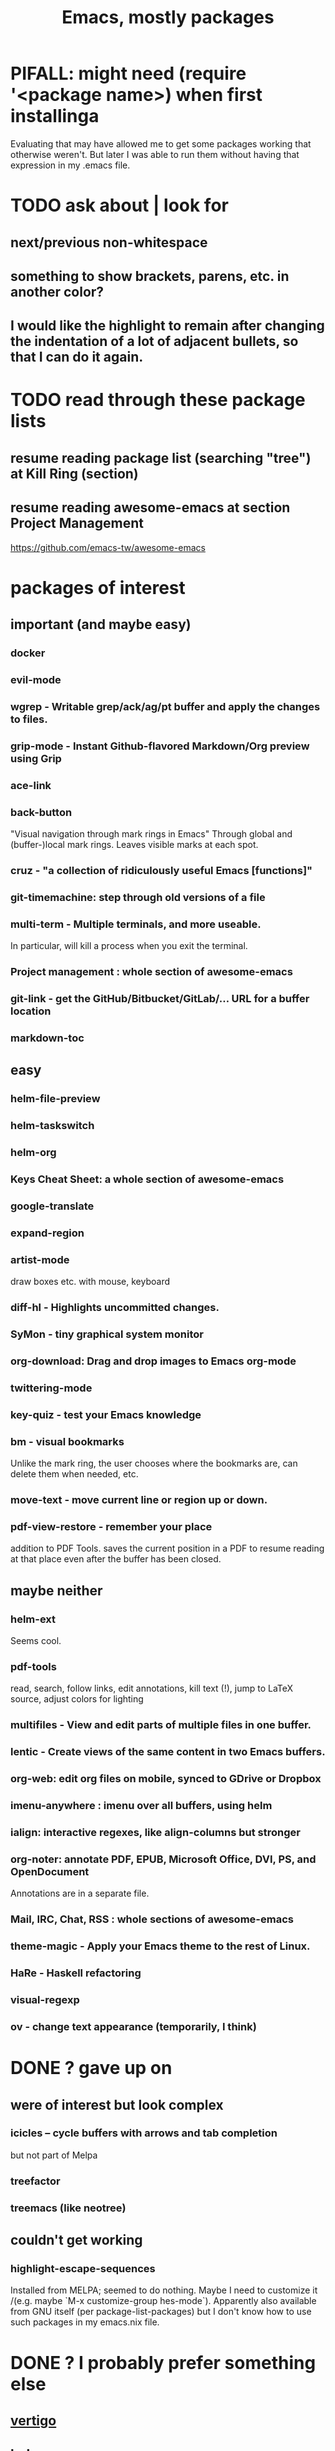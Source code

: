 #+title: Emacs, mostly packages
* PIFALL: might need (require '<package name>) when first installinga
  Evaluating that may have allowed me to get some packages working that otherwise weren't. But later I was able to run them without having that expression in my .emacs file.
* TODO ask about | look for
** next/previous non-whitespace
** something to show brackets, parens, etc. in another color?
** I would like the highlight to remain after changing the indentation of a lot of adjacent bullets, so that I can do it again.
* TODO read through these package lists
** resume reading package list (searching "tree") at Kill Ring (section)
** resume reading awesome-emacs at section Project Management
   https://github.com/emacs-tw/awesome-emacs
* packages of interest
** important (and maybe easy)
*** docker
*** evil-mode
*** wgrep - Writable grep/ack/ag/pt buffer and apply the changes to files.
*** grip-mode - Instant Github-flavored Markdown/Org preview using Grip
*** ace-link
*** back-button
    "Visual navigation through mark rings in Emacs"
    Through global and (buffer-)local mark rings.
    Leaves visible marks at each spot.
*** cruz - "a collection of ridiculously useful Emacs [functions]"
*** git-timemachine: step through old versions of a file
*** multi-term - Multiple terminals, and more useable.
    In particular, will kill a process when you exit the terminal.
*** Project management : whole section of awesome-emacs
*** git-link - get the GitHub/Bitbucket/GitLab/... URL for a buffer location
*** markdown-toc
** easy
*** helm-file-preview
*** helm-taskswitch
*** helm-org
*** Keys Cheat Sheet: a whole section of awesome-emacs
*** google-translate
*** expand-region
*** artist-mode
    draw boxes etc. with mouse, keyboard
*** diff-hl - Highlights uncommitted changes.
*** SyMon - tiny graphical system monitor
*** org-download: Drag and drop images to Emacs org-mode
*** twittering-mode
*** key-quiz - test your Emacs knowledge
*** bm - visual bookmarks
    Unlike the mark ring, the user chooses where the bookmarks are,
    can delete them when needed, etc.
*** move-text - move current line or region up or down.
*** pdf-view-restore - remember your place
    addition to PDF Tools. saves the current position in a PDF to resume reading at that place even after the buffer has been closed.
** maybe neither
*** helm-ext
    Seems cool.
*** pdf-tools
    read, search, follow links, edit annotations, kill text (!), jump to LaTeX source, adjust colors for lighting
*** multifiles - View and edit parts of multiple files in one buffer.
*** lentic - Create views of the same content in two Emacs buffers.
*** org-web: edit org files on mobile, synced to GDrive or Dropbox
*** imenu-anywhere : imenu over all buffers, using helm
*** ialign: interactive regexes, like align-columns but stronger
*** org-noter: annotate PDF, EPUB, Microsoft Office, DVI, PS, and OpenDocument
    Annotations are in a separate file.
*** Mail, IRC, Chat, RSS : whole sections of awesome-emacs
*** theme-magic - Apply your Emacs theme to the rest of Linux.
*** HaRe - Haskell refactoring
*** visual-regexp
*** ov - change text appearance (temporarily, I think)
* DONE ? gave up on
** were of interest but look complex
*** icicles -- cycle buffers with arrows and tab completion
    but not part of Melpa
*** treefactor
*** treemacs (like neotree)
** couldn't get working
*** highlight-escape-sequences
    Installed from MELPA; seemed to do nothing.
    Maybe I need to customize it
      /(e.g. maybe `M-x customize-group hes-mode`).
    Apparently also available from GNU itself (per package-list-packages) but I don't know how to use such packages in my emacs.nix file.
* DONE ? I probably prefer something else
** [[file:20210325221736-vertigo_emacs_package.org][vertigo]]
** helm-swoop
   Split-pane text search.
   Turns out I don't look at the pane of search results.
*** emacs code I was using for it
    ;; helm-swoop: two-panel string matching
    (global-set-key (kbd "C-c C-j s") 'helm-swoop)
** avy : nah, I prefer simple C-s and C-r
*** code I was using for it
;; avy : jump around
(global-set-key (kbd "C-;") 'avy-goto-char-2)
* remember, is great (and installed)
** (smart-)hungry-delete
   Delete lots of whitespace.
** restart-emacs
** imenu : provides a menu of spots in a document to jump to
** undo-tree
   undo-tree-visualize			-- first enable undo-tree-mode
   undo-tree-diff			-- or 'd' from in it
   undo-tree-visualizer-timestamps	-- or 't' from in it
** [[file:20210326150807-ace_window_emacs_package.org][ace-window (Emacs package)]]
** block-nav
   If I decide I don't like that, try emacs-spatial-navigate:
   https://gitlab.com/ideasman42/emacs-spatial-navigate
** iflipb: change buffers fast
** goto-last-change
** [[file:20210326092035-ctrlf_emacs_package.org][ctrlf]] : text search
** restart-emacs
** DONE internalized
*** mwim
*** rainbow-delimiters
    Installed via Melpa\Nix.
    The only thing it defined is rainbow-delimiters-mode -- it didn't define rainbow-delimiters-faces or
*** linum-relative (elpa)
*** [[file:20210326194014-multiple_cursors_emacs_package.org][multiple cursors (Emacs package)]]
* remember, commands
** M-m: first non-whitespace char in line
** C-c C-(f/b): org next/previous same level
** Up, down and search work in the minibuffer after M-x.
